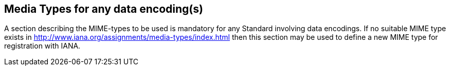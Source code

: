 == Media Types for any data encoding(s)
A section describing the MIME-types to be used is mandatory for any Standard involving data encodings. If no suitable MIME type exists in http://www.iana.org/assignments/media-types/index.html then this section may be used to define a new MIME type for registration with IANA.
